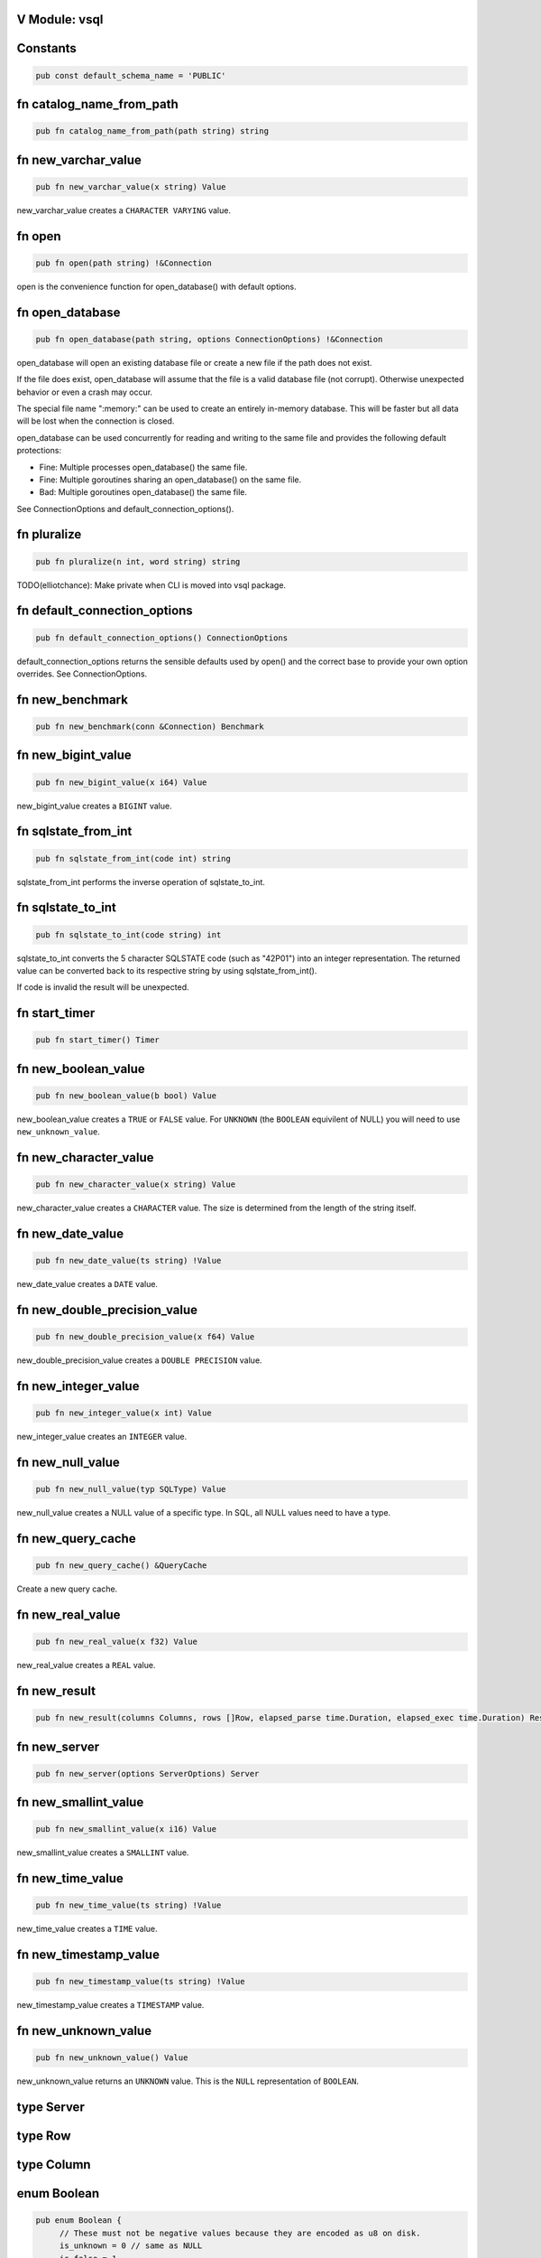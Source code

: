 .. This file is generated by scripts/generate-v-client-library-docs.vsh

V Module: vsql
--------------

Constants
---------


.. code-block:: v

  pub const default_schema_name = 'PUBLIC'



fn catalog_name_from_path
-------------------------


.. code-block:: v

   pub fn catalog_name_from_path(path string) string



fn new_varchar_value
--------------------


.. code-block:: v

   pub fn new_varchar_value(x string) Value


new_varchar_value creates a ``CHARACTER VARYING`` value.  

fn open
-------


.. code-block:: v

   pub fn open(path string) !&Connection


open is the convenience function for open_database() with default options.  

fn open_database
----------------


.. code-block:: v

   pub fn open_database(path string, options ConnectionOptions) !&Connection


open_database will open an existing database file or create a new file if the
path does not exist.  

If the file does exist, open_database will assume that the file is a valid database file (not corrupt). Otherwise unexpected behavior or even a crash
may occur.  

The special file name ":memory:" can be used to create an entirely in-memory database. This will be faster but all data will be lost when the connection
is closed.  

open_database can be used concurrently for reading and writing to the same file and provides the following default protections:

- Fine: Multiple processes open_database() the same file.

- Fine: Multiple goroutines sharing an open_database() on the same file.

- Bad: Multiple goroutines open_database() the same file.

See ConnectionOptions and default_connection_options().  

fn pluralize
------------


.. code-block:: v

   pub fn pluralize(n int, word string) string


TODO(elliotchance): Make private when CLI is moved into vsql package.  

fn default_connection_options
-----------------------------


.. code-block:: v

   pub fn default_connection_options() ConnectionOptions


default_connection_options returns the sensible defaults used by open() and
the correct base to provide your own option overrides. See ConnectionOptions.  

fn new_benchmark
----------------


.. code-block:: v

   pub fn new_benchmark(conn &Connection) Benchmark



fn new_bigint_value
-------------------


.. code-block:: v

   pub fn new_bigint_value(x i64) Value


new_bigint_value creates a ``BIGINT`` value.  

fn sqlstate_from_int
--------------------


.. code-block:: v

   pub fn sqlstate_from_int(code int) string


sqlstate_from_int performs the inverse operation of sqlstate_to_int.  

fn sqlstate_to_int
------------------


.. code-block:: v

   pub fn sqlstate_to_int(code string) int


sqlstate_to_int converts the 5 character SQLSTATE code (such as "42P01") into an integer representation. The returned value can be converted back to its
respective string by using sqlstate_from_int().  

If code is invalid the result will be unexpected.  

fn start_timer
--------------


.. code-block:: v

   pub fn start_timer() Timer



fn new_boolean_value
--------------------


.. code-block:: v

   pub fn new_boolean_value(b bool) Value


new_boolean_value creates a ``TRUE`` or ``FALSE`` value. For ``UNKNOWN`` (the
``BOOLEAN`` equivilent of NULL) you will need to use ``new_unknown_value``.  

fn new_character_value
----------------------


.. code-block:: v

   pub fn new_character_value(x string) Value


new_character_value creates a ``CHARACTER`` value. The size is determined
from the length of the string itself.  

fn new_date_value
-----------------


.. code-block:: v

   pub fn new_date_value(ts string) !Value


new_date_value creates a ``DATE`` value.  

fn new_double_precision_value
-----------------------------


.. code-block:: v

   pub fn new_double_precision_value(x f64) Value


new_double_precision_value creates a ``DOUBLE PRECISION`` value.  

fn new_integer_value
--------------------


.. code-block:: v

   pub fn new_integer_value(x int) Value


new_integer_value creates an ``INTEGER`` value.  

fn new_null_value
-----------------


.. code-block:: v

   pub fn new_null_value(typ SQLType) Value


new_null_value creates a NULL value of a specific type. In SQL, all NULL
values need to have a type.  

fn new_query_cache
------------------


.. code-block:: v

   pub fn new_query_cache() &QueryCache


Create a new query cache.  

fn new_real_value
-----------------


.. code-block:: v

   pub fn new_real_value(x f32) Value


new_real_value creates a ``REAL`` value.  

fn new_result
-------------


.. code-block:: v

   pub fn new_result(columns Columns, rows []Row, elapsed_parse time.Duration, elapsed_exec time.Duration) Result



fn new_server
-------------


.. code-block:: v

   pub fn new_server(options ServerOptions) Server



fn new_smallint_value
---------------------


.. code-block:: v

   pub fn new_smallint_value(x i16) Value


new_smallint_value creates a ``SMALLINT`` value.  

fn new_time_value
-----------------


.. code-block:: v

   pub fn new_time_value(ts string) !Value


new_time_value creates a ``TIME`` value.  

fn new_timestamp_value
----------------------


.. code-block:: v

   pub fn new_timestamp_value(ts string) !Value


new_timestamp_value creates a ``TIMESTAMP`` value.  

fn new_unknown_value
--------------------


.. code-block:: v

   pub fn new_unknown_value() Value


new_unknown_value returns an ``UNKNOWN`` value. This is the ``NULL``
representation of ``BOOLEAN``.  

type Server
-----------




type Row
--------




type Column
-----------




enum Boolean
------------


.. code-block:: v

   pub enum Boolean {
   	// These must not be negative values because they are encoded as u8 on disk.
   	is_unknown = 0 // same as NULL
   	is_false = 1
   	is_true = 2
   }


Possible values for a BOOLEAN.  

struct VirtualTable
-------------------


.. code-block:: v

   pub struct VirtualTable {
   	create_table_sql  string
   	create_table_stmt CreateTableStmt
   	data              VirtualTableProviderFn
   mut:
   	is_done bool
   	rows    []Row
   }



struct CatalogConnection
------------------------


.. code-block:: v

   [heap]
   pub struct CatalogConnection {
   	// path is the file name of the database. It can be the special name
   	// ':memory:'.
   	path         string
   	catalog_name string
   mut:
   	// storage will be replaced when the file is reopend for reading or writing.
   	storage Storage
   	// options are used when aquiring each file connection.
   	options ConnectionOptions
   	// virtual_tables can be created independent from the physical schema.
   	virtual_tables map[string]VirtualTable
   }


A Connection allows querying and other introspection for a database file. Use
open() or open_database() to create a Connection.  

struct Connection
-----------------


.. code-block:: v

   [heap]
   pub struct Connection {
   mut:
   	catalogs map[string]&CatalogConnection
   	// funcs only needs to be initialized once on open()
   	funcs []Func
   	// query_cache is maintained over file reopens.
   	query_cache &QueryCache
   	// cast_rules are use for CAST() (see cast.v)
   	cast_rules map[string]CastFunc
   	// unary_operators and binary_operators are for operators (see operators.v)
   	unary_operators  map[string]UnaryOperatorFunc
   	binary_operators map[string]BinaryOperatorFunc
   	// current_schema is where to search for unquailified table names. It will
   	// have an initial value of 'PUBLIC'.
   	current_schema string
   	// current_catalog (also known as the database). It will have an inital value
   	// derived from the first database file loaded.
   	current_catalog string
   pub mut:
   	// now allows you to override the wall clock that is used. The Time must be
   	// in UTC with a separate offset for the current local timezone (in positive
   	// or negative minutes).
   	now fn () (time.Time, i16)
   	// warnings are SQLSTATE errors that do not stop the execution. For example,
   	// if a value must be truncated during a runtime CAST.
   	//
   	// Warnings are not ever reset, although only 100 of the most recent warnings
   	// are retained. This is to be able to collect all warnings during some
   	// arbitrary process defined by the application. Instead, you should call
   	// clear_warnings() before starting a block of work.
   	warnings []IError
   }


A Connection allows querying and other introspection for a database file. Use
open() or open_database() to create a Connection.  

struct ConnectionOptions
------------------------


.. code-block:: v

   pub struct ConnectionOptions {
   pub mut:
   	// query_cache contains the precompiled prepared statements that can be
   	// reused. This makes execution much faster as parsing the SQL is extremely
   	// expensive.
   	//
   	// By default each connection will be given its own query cache. However,
   	// you can safely share a single cache over multiple connections and you are
   	// encouraged to do so.
   	query_cache &QueryCache = unsafe { nil }
   	// Warning: This only works for :memory: databases. Configuring it for
   	// file-based databases will either be ignored or causes crashes.
   	page_size int
   	// In short, vsql (with default options) when dealing with concurrent
   	// read/write access to single file provides the following protections:
   	//
   	// - Fine: Multiple processes open() the same file.
   	//
   	// - Fine: Multiple goroutines sharing an open() on the same file.
   	//
   	// - Bad: Multiple goroutines open() the same file.
   	//
   	// The mutex option will protect against the third Bad case if you
   	// provide the same mutex instance to all open() calls:
   	//
   	//   mutex := sync.new_rwmutex() // only create one of these
   	//
   	//   mut options := default_connection_options()
   	//   options.mutex = mutex
   	//
   	// Since locking all database isn't ideal. You could provide a consistent
   	// RwMutex that belongs to each file - such as from a map.
   	mutex &sync.RwMutex = unsafe { nil }
   }


ConnectionOptions can modify the behavior of a connection when it is opened.  
You should not create the ConnectionOptions instance manually. Instead, use
default_connection_options() as a starting point and modify the attributes.  

struct Identifier
-----------------


.. code-block:: v

   pub struct Identifier {
   pub:
   	// catalog_name is optional. If not provided, the CURRENT_CATALOG will be
   	// used.
   	catalog_name string
   	// schema_name is optional. If not provided, it will use CURRENT_SCHEMA.
   	schema_name string
   	// entity_name would be the table name, sequence name, etc. Something inside
   	// of a schema. It is case sensitive.
   	entity_name string
   	// sub_entity_name would represent a column name. It is case sensitive.
   	sub_entity_name string
   	// custom_id is a way to override the behavior of rendering and storage. This
   	// is only used for internal identifiers.
   	custom_id string
   }


Identifier is used to describe a object within a schema (such as a table name) or a property of an object (like a column name of a table). You should not instantiate this directly, instead use the appropriate new_*_identifier()
function.  

If you need the fully qualified (canonical) form of an identified you can use
Connection.resolve_schema_identifier().  

struct PageObject
-----------------


.. code-block:: v

   pub struct PageObject {
   	// The key is not required to be unique in the page. It becomes unique when
   	// combined with tid. However, no more than two version of the same key can
   	// exist in a page. See the caveats at the top of btree.v.
   	key []u8
   	// The value contains the serialized data for the object. The first byte of
   	// key is used to both identify what type of object this is and also keep
   	// objects within the same collection also within the same range.
   	value []u8
   	// When is_blob_ref is true, the value will be always be 5 bytes. See
   	// blob_info().
   	is_blob_ref bool
   mut:
   	// The tid is the transaction that created the object.
   	//
   	// TODO(elliotchance): It makes more sense to construct a new PageObject
   	//  when changing the tid and xid.
   	tid int
   	// The xid is the transaciton that deleted the object, or zero if it has
   	// never been deleted.
   	xid int
   }


TODO(elliotchance): This does not need to be public. It was required for a
 bug at the time with V not being able to pass this to the shuffle function.  
 At some point in the future remove the pub and see if it works.  

struct PreparedStmt
-------------------


.. code-block:: v

   pub struct PreparedStmt {
   	stmt Stmt
   	// params can be set on the statement and will be merged with the extra
   	// params at execution time. If name collisions occur, the params provided
   	// at execution time will take precedence.
   	params map[string]Value
   	// explain is true if the query was prefixed with EXPLAIN. The EXPLAIN is
   	// removed from the query before parsing since this keyword is not part of
   	// the SQL standard.
   	explain bool
   mut:
   	c             &Connection
   	elapsed_parse time.Duration
   }


A prepared statement is compiled and validated, but not executed. It can then be executed with a set of host parameters to be substituted into the
statement. Each invocation requires all host parameters to be passed in.  

struct QueryCache
-----------------


.. code-block:: v

   [heap]
   pub struct QueryCache {
   mut:
   	stmts map[string]Stmt
   }


A QueryCache improves the performance of parsing by caching previously cached
statements. By default, a new QueryCache is created for each Connection.  
However, you can share a single QueryCache safely amung multiple connections
for even better performance. See ConnectionOptions.  

struct Result
-------------


.. code-block:: v

   pub struct Result {
   	// rows is not public because in the future this may end up being a cursor.
   	// You should use V iteration to read the rows.
   	rows []Row
   pub:
   	// The columns provided for each row (even if there are zero rows.)
   	columns []Column
   	// The time it took to parse/compile the query before running it.
   	elapsed_parse time.Duration
   	// The time is took to execute the query.
   	elapsed_exec time.Duration
   mut:
   	idx int
   }


A Result contains zero or more rows returned from a query.  

See next() for an example on iterating rows in a Result.  

struct Schema
-------------


.. code-block:: v

   pub struct Schema {
   	// The tid is the transaction ID that created this table.
   	tid int
   pub:
   	// The name of the schema is case-sensitive.
   	name string
   }


Represents a schema.  

struct Sequence
---------------


.. code-block:: v

   pub struct Sequence {
   mut:
   	// The tid is the transaction ID that created this table.
   	tid int
   pub mut:
   	// name contains the other parts such as the schema.
   	name Identifier
   	// current_value is the current value before it is incremented by
   	// "NEXT VALUE FOR".
   	current_value i64
   	// increment_by is added for each next value and defaults to 1.
   	increment_by i64
   	// cycle allows the sequence to repeat once MAXVALUE is reached. By default it
   	// is not enabled.
   	cycle bool
   	// has_min_value is true when a MINVALUE is set.
   	has_min_value bool
   	// min_value is the smallest inclusive value allowed for the sequence. The
   	// MINVALUE is optional.
   	min_value i64
   	// has_max_value is true when a MAXVALUE is set.
   	has_max_value bool
   	// max_value is the largest inclusive value allowed for the sequence. The
   	// MAXVALUE is optional.
   	max_value i64
   }


A SEQUENCE definition.  

struct ServerOptions
--------------------


.. code-block:: v

   pub struct ServerOptions {
   	db_file string
   	port    int
   	verbose bool
   }



struct Table
------------


.. code-block:: v

   pub struct Table {
   mut:
   	// The tid is the transaction ID that created this table.
   	tid int
   pub mut:
   	// The name of the table including the schema.
   	name Identifier
   	// The column definitions for the table.
   	columns Columns
   	// If the table has a PRIMARY KEY defined the column (or columns) will be
   	// defined here in order.
   	primary_key []string
   	// When the table is virtual it is not persisted to disk.
   	is_virtual bool
   }


Represents the structure of a table.  

struct Time
-----------


.. code-block:: v

   pub struct Time {
   pub mut:
   	// typ.size is the precision (0 to 6)
   	typ Type
   	// Number of minutes from 00:00 (positive or negative)
   	time_zone i16
   	// Internal V time represenation.
   	t time.Time
   }


Time is the internal way that time is represented and provides other
conversions such as to/from storage and to/from V's native time.Time.  

struct Timer
------------


.. code-block:: v

   pub struct Timer {
   	started_at time.Time
   }



struct Value
------------


.. code-block:: v

   pub struct Value {
   pub mut:
   	// TODO(elliotchance): Make these non-mutable.
   	// The type of this Value.
   	typ Type
   	// Used by all types (including those that have NULL built in like BOOLEAN).
   	is_null bool
   	// v packs the actual value. You need to use one of the methods to get the
   	// actual value safely.
   	v InternalValue
   }


A single value. It contains it's type information in ``typ``.  

struct Benchmark
----------------


.. code-block:: v

   pub struct Benchmark {
   pub mut:
   	conn         &Connection
   	account_rows int
   	teller_rows  int
   	branch_rows  int
   	run_for      time.Duration
   }



